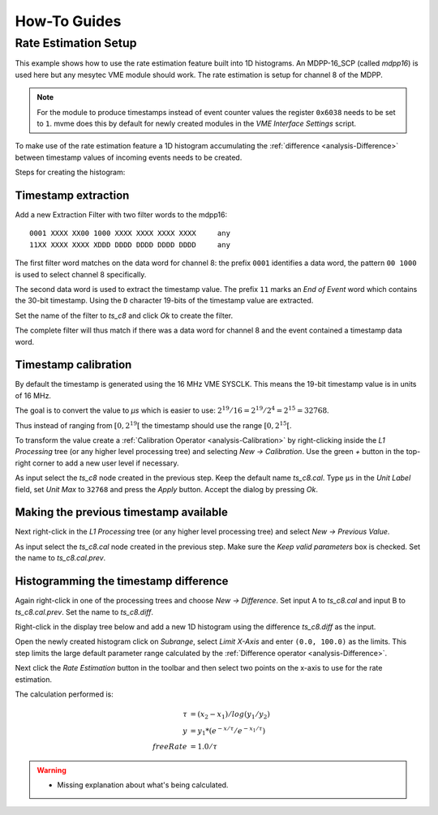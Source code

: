 .. _howto:

##################################################
How-To Guides
##################################################

.. _howto-rate-estimation:

==================================================
Rate Estimation Setup
==================================================

This example shows how to use the rate estimation feature built into 1D
histograms. An MDPP-16_SCP (called *mdpp16*) is used here but any mesytec VME
module should work. The rate estimation is setup for channel 8 of the MDPP.

.. note::

    For the module to produce timestamps instead of event counter values the
    register ``0x6038`` needs to be set to ``1``. mvme does this by default for
    newly created modules in the *VME Interface Settings* script.

To make use of the rate estimation feature a 1D histogram accumulating the
:ref:`difference <analysis-Difference>` between timestamp values of incoming
events needs to be created.

Steps for creating the histogram:

Timestamp extraction
--------------------

Add a new Extraction Filter with two filter words to the mdpp16: ::

  0001 XXXX XX00 1000 XXXX XXXX XXXX XXXX     any
  11XX XXXX XXXX XDDD DDDD DDDD DDDD DDDD     any

The first filter word matches on the data word for channel 8: the prefix
``0001`` identifies a data word, the pattern ``00 1000`` is used to select
channel 8 specifically.

The second data word is used to extract the timestamp value. The prefix ``11``
marks an *End of Event* word which contains the 30-bit timestamp. Using the
``D`` character 19-bits of the timestamp value are extracted.

Set the name of the filter to *ts_c8* and click *Ok* to create the filter.

The complete filter will thus match if there was a data word for channel 8 and
the event contained a timestamp data word.

Timestamp calibration
---------------------
By default the timestamp is generated using the 16 MHz VME SYSCLK. This means
the 19-bit timestamp value is in units of 16 MHz.

The goal is to convert the value to *µs* which is easier to use: :math:`2^{19}
/ 16 = 2^{19} / 2^{4} = 2^{15} = 32768`.

Thus instead of ranging from :math:`\left[ 0, 2^{19} \right[` the timestamp
should use the range :math:`\left[ 0, 2^{15} \right[`.

To transform the value create a :ref:`Calibration Operator
<analysis-Calibration>` by right-clicking inside the *L1 Processing* tree (or
any higher level processing tree) and selecting *New -> Calibration*. Use the
green *+* button in the top-right corner to add a new user level if necessary.

As input select the *ts_c8* node created in the previous step. Keep the default
name *ts_c8.cal*. Type ``µs`` in the *Unit Label* field, set *Unit Max* to
``32768`` and press the *Apply* button. Accept the dialog by pressing *Ok*.

.. autofigure:: images/guide_rateEstimation_add_calibration.png

    Timestamp calibration

Making the previous timestamp available
---------------------------------------

Next right-click in the *L1 Processing* tree (or any higher level processing
tree) and select *New -> Previous Value*.

As input select the *ts_c8.cal* node created in the previous step. Make sure the
*Keep valid parameters* box is checked. Set the name to *ts_c8.cal.prev*.

.. autofigure:: images/guide_rateEstimation_add_previousvalue.png

    Adding the PreviousValue operator

Histogramming the timestamp difference
--------------------------------------

Again right-click in one of the processing trees and choose *New ->
Difference*. Set input A to *ts_c8.cal* and input B to *ts_c8.cal.prev*. Set
the name to *ts_c8.diff*.

.. autofigure:: images/guide_rateEstimation_add_difference.png

    Calculating the timestamp difference


Right-click in the display tree below and add a new 1D histogram using the
difference *ts_c8.diff* as the input.

Open the newly created histogram click on *Subrange*, select *Limit X-Axis* and
enter ``(0.0, 100.0)`` as the limits. This step limits the large default
parameter range calculated by the :ref:`Difference operator <analysis-Difference>`.

.. autofigure:: images/guide_rateEstimation_set_histo_limits.png

    Setting the histogram subrange

Next click the *Rate Estimation* button in the toolbar and then select two
points on the x-axis to use for the rate estimation.

.. autofigure:: images/guide_rateEstimation_select_estimation_points.png

    Rate estimation data and curve visible

The calculation performed is:

.. math::

    \tau     &= (x_{2} - x_{1}) / log(y_{1} / y_{2}) \\
    y        &= y_{1} * (e^{-x / \tau} / e^{-x_{1} / \tau}) \\
    freeRate &= 1.0 / \tau

.. warning::
    * Missing explanation about what's being calculated.


